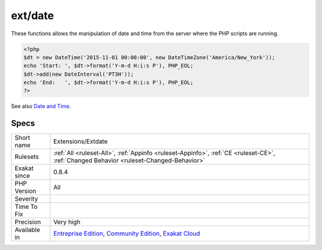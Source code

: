 .. _extensions-extdate:

.. _ext-date:

ext/date
++++++++

.. meta::
	:description:
		ext/date: Extension ext/date.
	:twitter:card: summary_large_image
	:twitter:site: @exakat
	:twitter:title: ext/date
	:twitter:description: ext/date: Extension ext/date
	:twitter:creator: @exakat
	:twitter:image:src: https://www.exakat.io/wp-content/uploads/2020/06/logo-exakat.png
	:og:image: https://www.exakat.io/wp-content/uploads/2020/06/logo-exakat.png
	:og:title: ext/date
	:og:type: article
	:og:description: Extension ext/date
	:og:url: https://exakat.readthedocs.io/en/latest/Reference/Rules/ext/date.html
	:og:locale: en
.. raw:: html	<script type="application/ld+json">{"@context":"https:\/\/schema.org","@graph":[{"@type":"WebPage","@id":"https:\/\/php-tips.readthedocs.io\/en\/latest\/Reference\/Rules\/Extensions\/Extdate.html","url":"https:\/\/php-tips.readthedocs.io\/en\/latest\/Reference\/Rules\/Extensions\/Extdate.html","name":"ext\/date","isPartOf":{"@id":"https:\/\/www.exakat.io\/"},"datePublished":"Fri, 10 Jan 2025 09:46:17 +0000","dateModified":"Fri, 10 Jan 2025 09:46:17 +0000","description":"Extension ext\/date","inLanguage":"en-US","potentialAction":[{"@type":"ReadAction","target":["https:\/\/exakat.readthedocs.io\/en\/latest\/ext\/date.html"]}]},{"@type":"WebSite","@id":"https:\/\/www.exakat.io\/","url":"https:\/\/www.exakat.io\/","name":"Exakat","description":"Smart PHP static analysis","inLanguage":"en-US"}]}</script>Extension ext/date.

These functions allows the manipulation of date and time from the server where the PHP scripts are running.

.. code-block:: php
   
   <?php
   $dt = new DateTime('2015-11-01 00:00:00', new DateTimeZone('America/New_York'));
   echo 'Start: ', $dt->format('Y-m-d H:i:s P'), PHP_EOL;
   $dt->add(new DateInterval('PT3H'));
   echo 'End:   ', $dt->format('Y-m-d H:i:s P'), PHP_EOL;
   ?>

See also `Date and Time <https://www.php.net/manual/en/book.datetime.php>`_.


Specs
_____

+--------------+-----------------------------------------------------------------------------------------------------------------------------------------------------------------------------------------+
| Short name   | Extensions/Extdate                                                                                                                                                                      |
+--------------+-----------------------------------------------------------------------------------------------------------------------------------------------------------------------------------------+
| Rulesets     | :ref:`All <ruleset-All>`, :ref:`Appinfo <ruleset-Appinfo>`, :ref:`CE <ruleset-CE>`, :ref:`Changed Behavior <ruleset-Changed-Behavior>`                                                  |
+--------------+-----------------------------------------------------------------------------------------------------------------------------------------------------------------------------------------+
| Exakat since | 0.8.4                                                                                                                                                                                   |
+--------------+-----------------------------------------------------------------------------------------------------------------------------------------------------------------------------------------+
| PHP Version  | All                                                                                                                                                                                     |
+--------------+-----------------------------------------------------------------------------------------------------------------------------------------------------------------------------------------+
| Severity     |                                                                                                                                                                                         |
+--------------+-----------------------------------------------------------------------------------------------------------------------------------------------------------------------------------------+
| Time To Fix  |                                                                                                                                                                                         |
+--------------+-----------------------------------------------------------------------------------------------------------------------------------------------------------------------------------------+
| Precision    | Very high                                                                                                                                                                               |
+--------------+-----------------------------------------------------------------------------------------------------------------------------------------------------------------------------------------+
| Available in | `Entreprise Edition <https://www.exakat.io/entreprise-edition>`_, `Community Edition <https://www.exakat.io/community-edition>`_, `Exakat Cloud <https://www.exakat.io/exakat-cloud/>`_ |
+--------------+-----------------------------------------------------------------------------------------------------------------------------------------------------------------------------------------+


